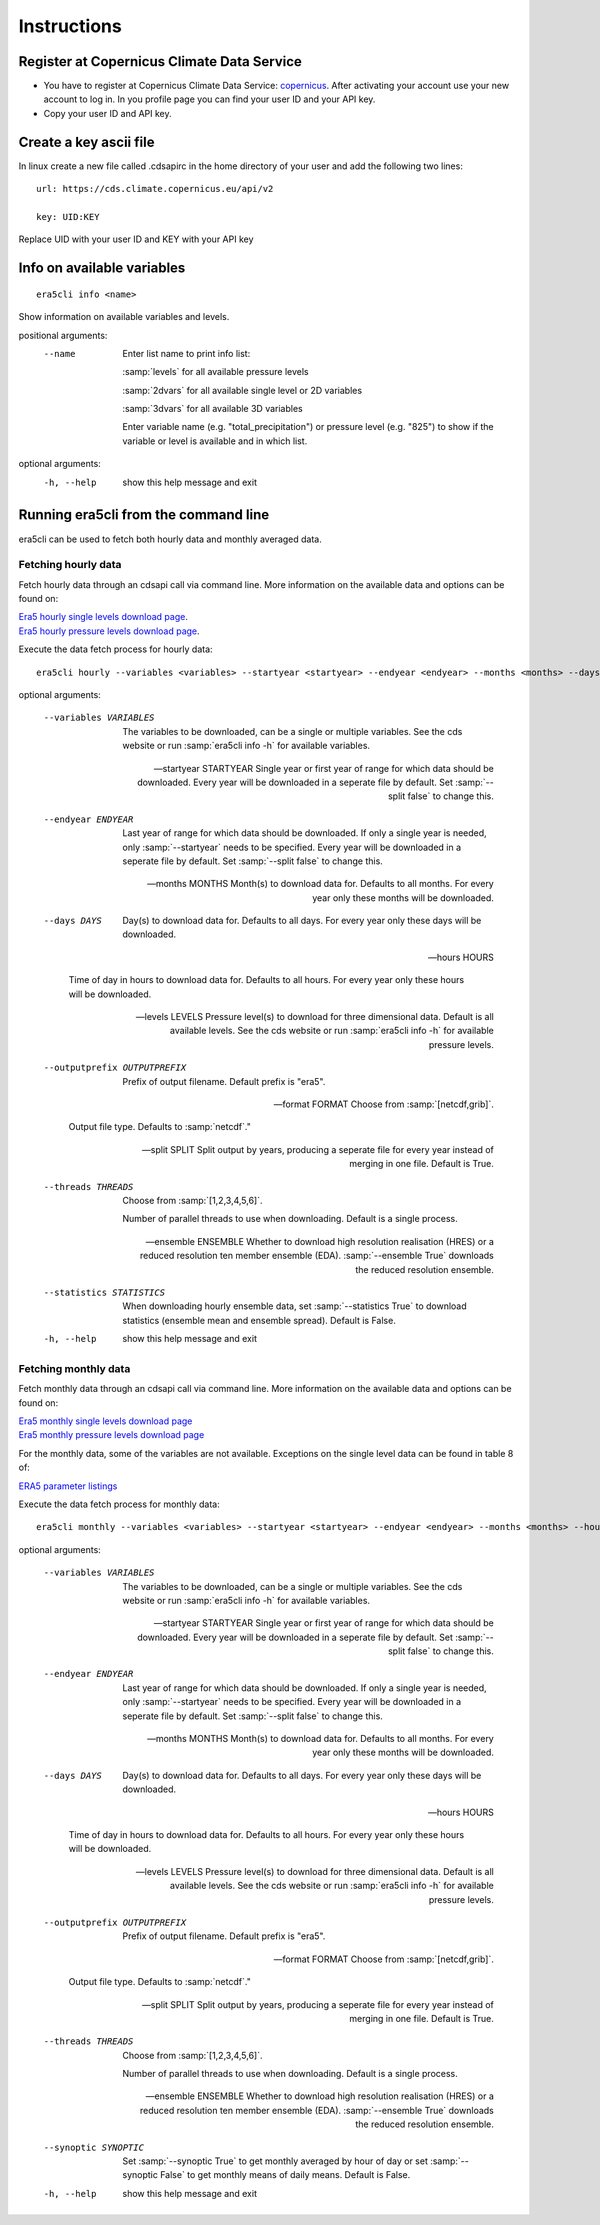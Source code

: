 Instructions
------------

Register at Copernicus Climate Data Service
~~~~~~~~~~~~~~~~~~~~~~~~~~~~~~~~~~~~~~~~~~~

-  You have to register at Copernicus Climate Data Service:
   `copernicus <https://cds.climate.copernicus.eu/user/register?destination=%2F%23!%2Fhome>`__.
   After activating your account use your new account to log in. In you
   profile page you can find your user ID and your API key.

-  Copy your user ID and API key.

Create a key ascii file
~~~~~~~~~~~~~~~~~~~~~~~

In linux create a new file called .cdsapirc in the home directory of your user and add
the following two lines:

::

   url: https://cds.climate.copernicus.eu/api/v2

   key: UID:KEY 

Replace UID with your user ID and KEY with your API key

Info on available variables
~~~~~~~~~~~~~~~~~~~~~~~~~~~

::

   era5cli info <name>

Show information on available variables and levels.

positional arguments:
 --name       Enter list name to print info list:

              :samp:`levels` for all available pressure levels 

              :samp:`2dvars` for all available single level or 2D
              variables

              :samp:`3dvars` for all available 3D variables 

              Enter variable name (e.g. "total_precipitation")
              or pressure level (e.g. "825") to show if the
              variable or level is available and in which list.

optional arguments:
  -h, --help  show this help message and exit


Running era5cli from the command line
~~~~~~~~~~~~~~~~~~~~~~~~~~~~~~~~~~~~~~~~~~~
era5cli can be used to fetch both hourly data and monthly averaged data.


Fetching hourly data
====================

Fetch hourly data through an cdsapi call via command line. More information on the available data and options can be found on:

| `Era5 hourly single levels download page <https://cds.climate.copernicus.eu/cdsapp#!/dataset/reanalysis-era5-single-levels?tab=overview>`_.
| `Era5 hourly pressure levels download page <https://cds.climate.copernicus.eu/cdsapp#!/dataset/reanalysis-era5-pressure-levels?tab=overview>`_.


Execute the data fetch process for hourly data:

::

   era5cli hourly --variables <variables> --startyear <startyear> --endyear <endyear> --months <months> --days <days> --hours <hours> --levels <levels> --outputprefix <outputprefix> --format <fileformat> --split <split> --threads <threads> --ensemble <ensemble> --statistics <statistics>

optional arguments:

  --variables VARIABLES
                        The variables to be downloaded, can be a single
                        or multiple variables. See the cds
                        website or run :samp:`era5cli info -h` for available
                        variables.

  --startyear STARTYEAR
                        Single year or first year of range for which
                        data should be downloaded.
                        Every year will be downloaded in a seperate file
                        by default. Set :samp:`--split false` to change this.

  --endyear ENDYEAR     
                        Last year of range for which  data should be
                        downloaded. If only a single year is needed, only
                        :samp:`--startyear` needs to be specified.
                        Every year will be downloaded in a seperate file
                        by default. Set :samp:`--split false` to change this.

  --months MONTHS
                        Month(s) to download data for. Defaults to all
                        months. For every year only these months will be
                        downloaded.

  --days DAYS
                        Day(s) to download data for. Defaults to all days.
                        For every year only these days will be downloaded.

  --hours HOURS
                        
                        Time of day in hours to download data for.
                        Defaults to all hours. For every year only these hours
                        will be downloaded.

  --levels LEVELS
                        Pressure level(s) to download for three
                        dimensional data. Default is all available
                        levels. See the cds website or run :samp:`era5cli info
                        -h` for available pressure levels.

  --outputprefix OUTPUTPREFIX
                        Prefix of output filename. Default prefix is
                        "era5".

  --format FORMAT
                        Choose from :samp:`[netcdf,grib]`.

                        Output file type. Defaults to :samp:`netcdf`."

  --split SPLIT         
                        Split output by years, producing a seperate file
                        for every year instead of merging in one file. Default
                        is True.

  --threads THREADS
                        Choose from :samp:`[1,2,3,4,5,6]`.

                        Number of parallel threads to use when
                        downloading. Default is a single process.

  --ensemble ENSEMBLE   
                        Whether to download high resolution realisation
                        (HRES) or a reduced resolution ten member ensemble
                        (EDA). :samp:`--ensemble True` downloads the reduced
                        resolution ensemble.

  --statistics STATISTICS
                        
                        When downloading hourly ensemble data, set
                        :samp:`--statistics True` to download statistics
                        (ensemble mean and ensemble spread). Default is
                        False.

  -h, --help            show this help message and exit


Fetching monthly data
=====================

Fetch monthly data through an cdsapi call via command line. More information on the available data and options can be found on:

| `Era5 monthly single levels download page <https://cds.climate.copernicus.eu/cdsapp#!/dataset/reanalysis-era5-single-levels-monthly-means?tab=overview>`_
| `Era5 monthly pressure levels download page <https://cds.climate.copernicus.eu/cdsapp#!/dataset/reanalysis-era5-pressure-levels-monthly-means?tab=overview>`_

For the monthly data, some of the variables are not available. Exceptions on the single level data can be found in table 8 of:

| `ERA5 parameter listings <https://confluence.ecmwf.int/display/CKB/ERA5+data+documentation#ERA5datadocumentation-Parameterlistings>`_


Execute the data fetch process for monthly data:

::

   era5cli monthly --variables <variables> --startyear <startyear> --endyear <endyear> --months <months> --hours <hours> --levels <levels> --outputprefix <outputprefix> --format <fileformat> --split <split> --threads <threads> --ensemble <ensemble> --synoptic <synoptic>


optional arguments:

  --variables VARIABLES
                        The variables to be downloaded, can be a single
                        or multiple variables. See the cds
                        website or run :samp:`era5cli info -h` for available
                        variables.

  --startyear STARTYEAR
                        Single year or first year of range for which
                        data should be downloaded.
                        Every year will be downloaded in a seperate file
                        by default. Set :samp:`--split false` to change this.

  --endyear ENDYEAR     
                        Last year of range for which  data should be
                        downloaded. If only a single year is needed, only
                        :samp:`--startyear` needs to be specified.
                        Every year will be downloaded in a seperate file
                        by default. Set :samp:`--split false` to change this.

  --months MONTHS
                        Month(s) to download data for. Defaults to all
                        months. For every year only these months will be
                        downloaded.

  --days DAYS
                        Day(s) to download data for. Defaults to all days.
                        For every year only these days will be downloaded.

  --hours HOURS
                        
                        Time of day in hours to download data for.
                        Defaults to all hours. For every year only these hours
                        will be downloaded.

  --levels LEVELS
                        Pressure level(s) to download for three
                        dimensional data. Default is all available
                        levels. See the cds website or run :samp:`era5cli info
                        -h` for available pressure levels.

  --outputprefix OUTPUTPREFIX
                        Prefix of output filename. Default prefix is
                        "era5".

  --format FORMAT
                        Choose from :samp:`[netcdf,grib]`.

                        Output file type. Defaults to :samp:`netcdf`."

  --split SPLIT         
                        Split output by years, producing a seperate file
                        for every year instead of merging in one file. Default
                        is True.

  --threads THREADS
                        Choose from :samp:`[1,2,3,4,5,6]`.

                        Number of parallel threads to use when
                        downloading. Default is a single process.

  --ensemble ENSEMBLE   
                        Whether to download high resolution realisation
                        (HRES) or a reduced resolution ten member ensemble
                        (EDA). :samp:`--ensemble True` downloads the reduced
                        resolution ensemble.

  --synoptic SYNOPTIC   
                        Set :samp:`--synoptic True` to get monthly averaged
                        by hour of day or set :samp:`--synoptic False` to get
                        monthly means of daily means. Default is False.

  -h, --help            show this help message and exit
